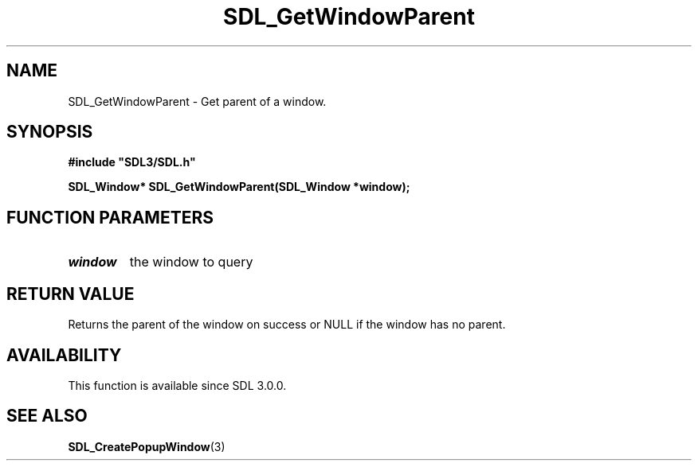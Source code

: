 .\" This manpage content is licensed under Creative Commons
.\"  Attribution 4.0 International (CC BY 4.0)
.\"   https://creativecommons.org/licenses/by/4.0/
.\" This manpage was generated from SDL's wiki page for SDL_GetWindowParent:
.\"   https://wiki.libsdl.org/SDL_GetWindowParent
.\" Generated with SDL/build-scripts/wikiheaders.pl
.\"  revision 60dcaff7eb25a01c9c87a5fed335b29a5625b95b
.\" Please report issues in this manpage's content at:
.\"   https://github.com/libsdl-org/sdlwiki/issues/new
.\" Please report issues in the generation of this manpage from the wiki at:
.\"   https://github.com/libsdl-org/SDL/issues/new?title=Misgenerated%20manpage%20for%20SDL_GetWindowParent
.\" SDL can be found at https://libsdl.org/
.de URL
\$2 \(laURL: \$1 \(ra\$3
..
.if \n[.g] .mso www.tmac
.TH SDL_GetWindowParent 3 "SDL 3.0.0" "SDL" "SDL3 FUNCTIONS"
.SH NAME
SDL_GetWindowParent \- Get parent of a window\[char46]
.SH SYNOPSIS
.nf
.B #include \(dqSDL3/SDL.h\(dq
.PP
.BI "SDL_Window* SDL_GetWindowParent(SDL_Window *window);
.fi
.SH FUNCTION PARAMETERS
.TP
.I window
the window to query
.SH RETURN VALUE
Returns the parent of the window on success or NULL if the window has no
parent\[char46]

.SH AVAILABILITY
This function is available since SDL 3\[char46]0\[char46]0\[char46]

.SH SEE ALSO
.BR SDL_CreatePopupWindow (3)
